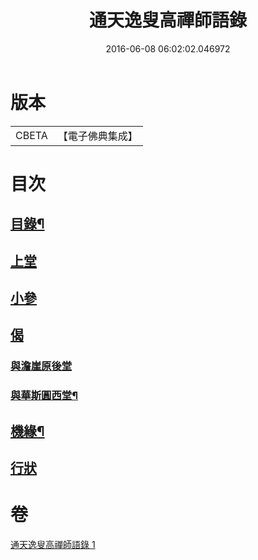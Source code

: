 #+TITLE: 通天逸叟高禪師語錄 
#+DATE: 2016-06-08 06:02:02.046972

* 版本
 |     CBETA|【電子佛典集成】|

* 目次
** [[file:KR6q0569_001.txt::001-0687a1][目錄¶]]
** [[file:KR6q0569_001.txt::001-0687b3][上堂]]
** [[file:KR6q0569_001.txt::001-0689a8][小參]]
** [[file:KR6q0569_001.txt::001-0689a30][偈]]
*** [[file:KR6q0569_001.txt::001-0689a30][與澹崖原後堂]]
*** [[file:KR6q0569_001.txt::001-0689b4][與華斯圓西堂¶]]
** [[file:KR6q0569_001.txt::001-0689b7][機緣¶]]
** [[file:KR6q0569_001.txt::001-0689c23][行狀]]

* 卷
[[file:KR6q0569_001.txt][通天逸叟高禪師語錄 1]]

